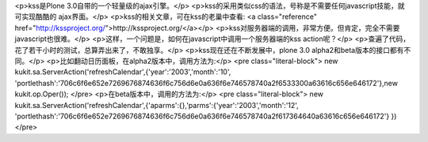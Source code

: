 <p>kss是Plone 3.0自带的一个轻量级的ajax引擎。</p>
<p>kss的采用类似css的语法，号称是不需要任何javascript技能，就可实现酷酷的
ajax界面。</p>
<p>kss的相关文章，可在kss的老巢中查看: <a class="reference" href="http://kssproject.org/">http://kssproject.org/</a></p>
<p>kss对服务器端的调用，非常方便。但肯定，完全不需要javascript也很难。</p>
<p>这样，一个问题是，如何在javascript中调用一个服务器端的kss action呢？</p>
<p>查遍了代码，花了若干小时的测试，总算弄出来了，不敢独享。</p>
<p>kss现在还在不断发展中，plone 3.0 alpha2和beta版本的接口都有不同。</p>
<p>比如翻动日历面板，在alpha2版本中，调用方法为:</p>
<pre class="literal-block">
new kukit.sa.ServerAction('refreshCalendar',{'year':'2003','month':'10', 'portlethash':'706c6f6e652e7269676874636f6c756d6e0a636f6e746578740a2f6533300a63616c656e646172'},new kukit.op.Oper());
</pre>
<p>在beta版本中，调用的方法为:</p>
<pre class="literal-block">
new kukit.sa.ServerAction('refreshCalendar',{'aparms':{},'parms':{'year':'2003','month':'12', 'portlethash':'706c6f6e652e7269676874636f6c756d6e0a636f6e746578740a2f617364640a63616c656e646172'} })
</pre>
